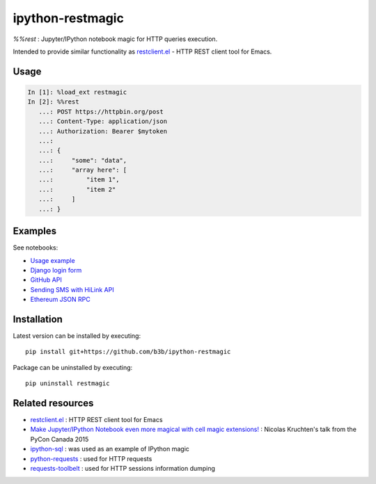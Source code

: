 ipython-restmagic
=================

`%%rest` : Jupyter/IPython notebook magic for HTTP queries execution.

Intended to provide similar functionality as `restclient.el <https://github.com/pashky/restclient.el>`_ - HTTP REST client tool for Emacs.


Usage
-----

.. code-block:: python

    In [1]: %load_ext restmagic
    In [2]: %%rest
       ...: POST https://httpbin.org/post
       ...: Content-Type: application/json
       ...: Authorization: Bearer $mytoken
       ...:
       ...: {
       ...:     "some": "data",
       ...:     "array here": [
       ...:         "item 1",
       ...:         "item 2"
       ...:     ]
       ...: }


Examples
--------

See notebooks:

* `Usage example <https://github.com/b3b/ipython-restmagic/blob/master/examples/usage.ipynb>`_
* `Django login form <https://github.com/b3b/ipython-restmagic/blob/master/examples/django.ipynb>`_
* `GitHub API <https://github.com/b3b/ipython-restmagic/blob/master/examples/github.ipynb>`_
* `Sending SMS with HiLink API <https://github.com/b3b/ipython-restmagic/blob/master/examples/hilink.ipynb>`_
* `Ethereum JSON RPC <https://github.com/b3b/ipython-restmagic/blob/master/examples/ethereum.ipynb>`_  

Installation
------------

Latest version can be installed by executing::

    pip install git+https://github.com/b3b/ipython-restmagic

Package can be uninstalled by executing::

    pip uninstall restmagic


Related resources
-----------------

* `restclient.el <https://github.com/pashky/restclient.el>`_ : HTTP REST client tool for Emacs
* `Make Jupyter/IPython Notebook even more magical with cell magic extensions! <https://www.youtube.com/watch?v=zxkdO07L29Q>`_ : Nicolas Kruchten's talk from the PyCon Canada 2015
* `ipython-sql <https://github.com/catherinedevlin/ipython-sql>`_ : was used as an example of IPython magic
* `python-requests <https://github.com/requests/requests>`_ : used for HTTP requests
* `requests-toolbelt <https://github.com/requests/toolbelt>`_ : used for HTTP sessions information dumping
